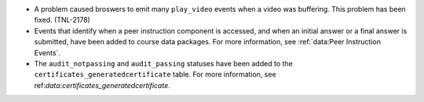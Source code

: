* A problem caused broswers to emit many ``play_video`` events when a video was
  buffering. This problem has been fixed. (TNL-2178)

* Events that identify when a peer instruction component is accessed, and when
  an initial answer or a final answer is submitted, have been added to course
  data packages. For more information, see :ref:`data:Peer Instruction Events`.

* The ``audit_notpassing`` and ``audit_passing`` statuses have been added to
  the ``certificates_generatedcertificate`` table. For more information, see
  ref:`data:certificates_generatedcertificate`.
